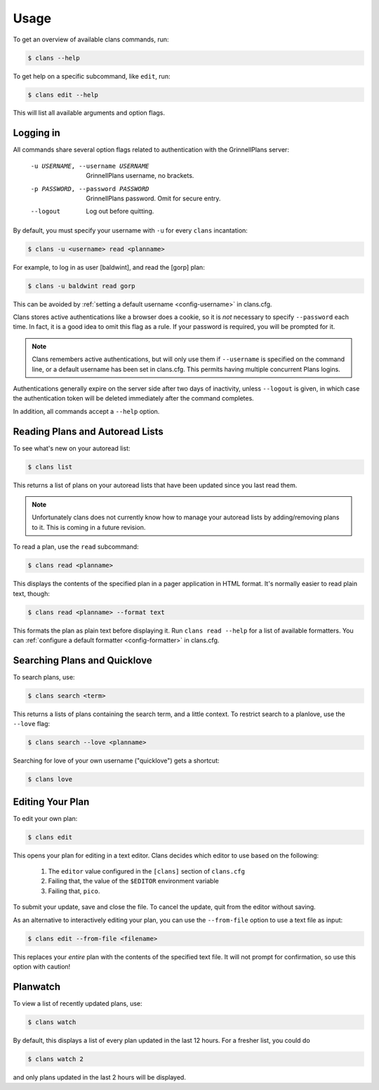 Usage
=====

To get an overview of available clans commands, run:

.. code-block:: console

    $ clans --help

To get help on a specific subcommand, like ``edit``, run:

.. code-block:: console

    $ clans edit --help

This will list all available arguments and option flags.

Logging in
----------

All commands share several option flags related to authentication with
the GrinnellPlans server:

    -u USERNAME, --username USERNAME  GrinnellPlans username, no brackets.
    -p PASSWORD, --password PASSWORD  GrinnellPlans password.
                                      Omit for secure entry.
    --logout                          Log out before quitting.

By default, you must specify your username with ``-u`` for every
``clans`` incantation:

.. code-block:: console

    $ clans -u <username> read <planname>

For example, to log in as user [baldwint], and read the [gorp] plan:

.. code-block:: console

    $ clans -u baldwint read gorp

This can be avoided by :ref:`setting a default username <config-username>`
in clans.cfg.

Clans stores active authentications like a browser does a cookie, so
it is *not* necessary to specify ``--password`` each time.
In fact, it is a good idea to omit this flag as a rule.
If your password is required, you will be prompted for it.

.. note ::

    Clans remembers active authentications, but will only use them if
    ``--username`` is specified on the command line, or a default
    username has been set in clans.cfg. This permits having multiple
    concurrent Plans logins.

Authentications generally expire on the server side after two days of
inactivity, unless ``--logout`` is given, in which case the
authentication token will be deleted immediately after the command completes.

In addition, all commands accept a ``--help`` option.

Reading Plans and Autoread Lists
--------------------------------

To see what's new on your autoread list:

.. code-block:: console

    $ clans list

This returns a list of plans on your autoread lists that have been
updated since you last read them.

.. note ::

    Unfortunately clans does not currently know how to manage your
    autoread lists by adding/removing plans to it. This is coming in a
    future revision.

To read a plan, use the ``read`` subcommand:

.. code-block:: console

    $ clans read <planname>

This displays the contents of the specified plan in a pager application in
HTML format. It's normally easier to read plain text, though:

.. code-block:: console

    $ clans read <planname> --format text

This formats the plan as plain text before displaying it.
Run ``clans read --help`` for a list of available formatters. You can
:ref:`configure a default formatter <config-formatter>` in clans.cfg.

Searching Plans and Quicklove
-----------------------------

To search plans, use:

.. code-block:: console

    $ clans search <term>

This returns a lists of plans containing the search term, and a little
context. To restrict search to a planlove, use the ``--love``
flag:

.. code-block:: console

    $ clans search --love <planname>

Searching for love of your own username ("quicklove") gets a shortcut:

.. code-block:: console

    $ clans love

Editing Your Plan
-----------------

To edit your own plan:

.. code-block:: console

    $ clans edit

This opens your plan for editing in a text editor.
Clans decides which editor to use based on the following:

 1. The ``editor`` value configured in the ``[clans]`` section of ``clans.cfg``
 2. Failing that, the value of the ``$EDITOR`` environment variable
 3. Failing that, ``pico``.

To submit your update, save and close the file. To cancel the update,
quit from the editor without saving.

As an alternative to interactively editing your plan, you can use the
``--from-file`` option to use a text file as input:

.. code-block:: console

    $ clans edit --from-file <filename>

This replaces your *entire* plan with the contents of the specified
text file. It will not prompt for confirmation, so use this option
with caution!

Planwatch
---------

To view a list of recently updated plans, use:

.. code-block:: console

    $ clans watch

By default, this displays a list of every plan updated in the last 12
hours. For a fresher list, you could do

.. code-block:: console

    $ clans watch 2

and only plans updated in the last 2 hours will be displayed.
